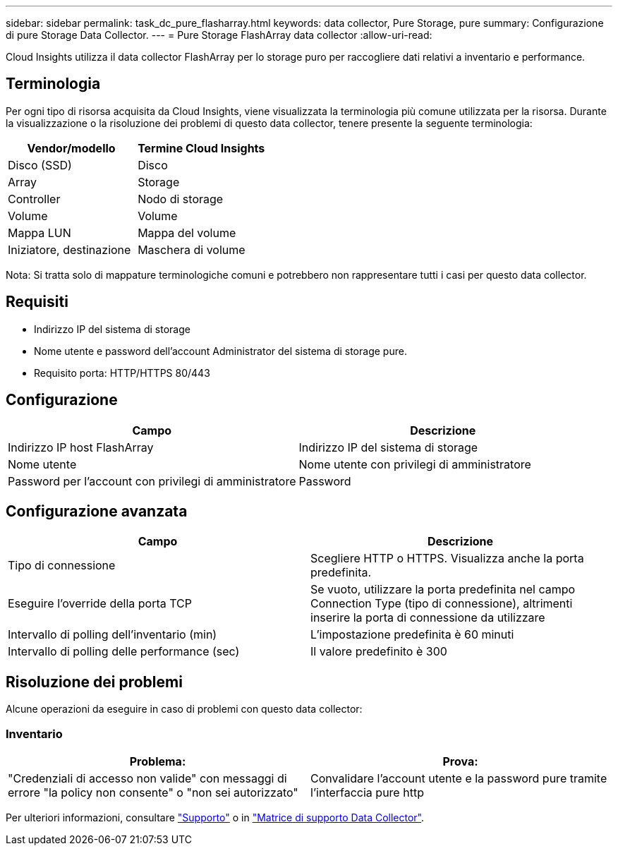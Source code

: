 ---
sidebar: sidebar 
permalink: task_dc_pure_flasharray.html 
keywords: data collector, Pure Storage, pure 
summary: Configurazione di pure Storage Data Collector. 
---
= Pure Storage FlashArray data collector
:allow-uri-read: 


[role="lead"]
Cloud Insights utilizza il data collector FlashArray per lo storage puro per raccogliere dati relativi a inventario e performance.



== Terminologia

Per ogni tipo di risorsa acquisita da Cloud Insights, viene visualizzata la terminologia più comune utilizzata per la risorsa. Durante la visualizzazione o la risoluzione dei problemi di questo data collector, tenere presente la seguente terminologia:

[cols="2*"]
|===
| Vendor/modello | Termine Cloud Insights 


| Disco (SSD) | Disco 


| Array | Storage 


| Controller | Nodo di storage 


| Volume | Volume 


| Mappa LUN | Mappa del volume 


| Iniziatore, destinazione | Maschera di volume 
|===
Nota: Si tratta solo di mappature terminologiche comuni e potrebbero non rappresentare tutti i casi per questo data collector.



== Requisiti

* Indirizzo IP del sistema di storage
* Nome utente e password dell'account Administrator del sistema di storage pure.
* Requisito porta: HTTP/HTTPS 80/443




== Configurazione

[cols="2*"]
|===
| Campo | Descrizione 


| Indirizzo IP host FlashArray | Indirizzo IP del sistema di storage 


| Nome utente | Nome utente con privilegi di amministratore 


| Password per l'account con privilegi di amministratore | Password 
|===


== Configurazione avanzata

[cols="2*"]
|===
| Campo | Descrizione 


| Tipo di connessione | Scegliere HTTP o HTTPS. Visualizza anche la porta predefinita. 


| Eseguire l'override della porta TCP | Se vuoto, utilizzare la porta predefinita nel campo Connection Type (tipo di connessione), altrimenti inserire la porta di connessione da utilizzare 


| Intervallo di polling dell'inventario (min) | L'impostazione predefinita è 60 minuti 


| Intervallo di polling delle performance (sec) | Il valore predefinito è 300 
|===


== Risoluzione dei problemi

Alcune operazioni da eseguire in caso di problemi con questo data collector:



=== Inventario

[cols="2*"]
|===
| Problema: | Prova: 


| "Credenziali di accesso non valide" con messaggi di errore "la policy non consente" o "non sei autorizzato" | Convalidare l'account utente e la password pure tramite l'interfaccia pure http 
|===
Per ulteriori informazioni, consultare link:concept_requesting_support.html["Supporto"] o in link:https://docs.netapp.com/us-en/cloudinsights/CloudInsightsDataCollectorSupportMatrix.pdf["Matrice di supporto Data Collector"].
